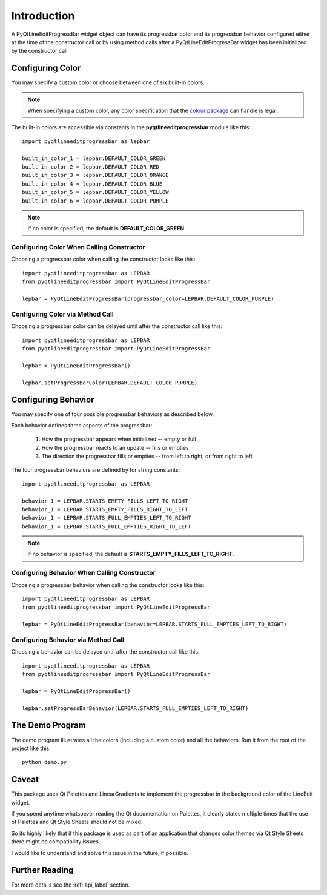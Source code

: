 .. ############################################################################
   This file contains reStructuredText, please do not edit it unless you are
   familar with reStructuredText markup as well as Sphinx specific markup.

   For information regarding reStructuredText markup see
      http://sphinx.pocoo.org/rest.html

   For information regarding Sphinx specific markup see
      http://sphinx.pocoo.org/markup/index.html

   ############################################################################

.. ############################################################################
   Copyright 2020 E.R. Uber (eruber@gmail.com)
   ############################################################################

.. ########################### SECTION HEADING REMINDER #######################
   # with overline, for parts
   * with overline, for chapters
   =, for sections
   -, for subsections
   ^, for subsubsections
   ", for paragraphs

.. -----------------------------------------------------------------------------

.. _intro_label: 

Introduction
============

A PyQtLineEditProgressBar widget object can have its progressbar color and its progressbar behavior
configured either at the time of the constructor call or by using method calls after a
PyQtLineEditProgressBar widget has been initialized by the constructor call.

Configuring Color
-----------------
You may specify a custom color or choose between one of six built-in colors.

.. note:: When specifying a custom color, any color specification that the `colour package <https://pypi.org/project/colour/>`_
  can handle is legal.

The built-in colors are accessible via constants in the **pyqtlineeditprogressbar** module like this::

    import pyqtlineeditprogressbar as lepbar

    built_in_color_1 = lepbar.DEFAULT_COLOR_GREEN
    built_in_color_2 = lepbar.DEFAULT_COLOR_RED
    built_in_color_3 = lepbar.DEFAULT_COLOR_ORANGE
    built_in_color_4 = lepbar.DEFAULT_COLOR_BLUE
    built_in_color_5 = lepbar.DEFAULT_COLOR_YELLOW
    built_in_color_6 = lepbar.DEFAULT_COLOR_PURPLE

.. image:: _static/builtin_color_table.png
   :align: center

.. note:: If no color is specified, the default is **DEFAULT_COLOR_GREEN**.

Configuring Color When Calling Constructor
^^^^^^^^^^^^^^^^^^^^^^^^^^^^^^^^^^^^^^^^^^
Choosing a progressbar color when calling the constructor looks like this::

    import pyqtlineeditprogressbar as LEPBAR
    from pyqtlineeditprogressbar import PyQtLineEditProgressBar

    lepbar = PyQtLineEditProgressBar(progressbar_color=LEPBAR.DEFAULT_COLOR_PURPLE)

Configuring Color via Method Call
^^^^^^^^^^^^^^^^^^^^^^^^^^^^^^^^^
Choosing a progressbar color can be delayed until after the constructor call like this::

    import pyqtlineeditprogressbar as LEPBAR
    from pyqtlineeditprogressbar import PyQtLineEditProgressBar

    lepbar = PyQtLineEditProgressBar()

    lepbar.setProgressBarColor(LEPBAR.DEFAULT_COLOR_PURPLE)

Configuring Behavior
--------------------
You may specify one of four possible progressbar behaviors as described below.

Each behavior defines three aspects of the progressbar:

    1. How the progressbar appears when initialized -- empty or full
    2. How the progressbar reacts to an update -- fills or empties
    3. The direction the progressbar fills or empties -- from left to right, or from right to left

The four progressbar behaviors are defined by for string constants::

    import pyqtlineeditprogressbar as LEPBAR

    behavior_1 = LEPBAR.STARTS_EMPTY_FILLS_LEFT_TO_RIGHT
    behavior_1 = LEPBAR.STARTS_EMPTY_FILLS_RIGHT_TO_LEFT
    behavior_1 = LEPBAR.STARTS_FULL_EMPTIES_LEFT_TO_RIGHT
    behavior_1 = LEPBAR.STARTS_FULL_EMPTIES_RIGHT_TO_LEFT

.. image:: _static/behaviors.gif
   :align: center

.. note:: If no behavior is specified, the default is **STARTS_EMPTY_FILLS_LEFT_TO_RIGHT**.


Configuring Behavior When Calling Constructor
^^^^^^^^^^^^^^^^^^^^^^^^^^^^^^^^^^^^^^^^^^^^^
Choosing a progressbar behavior when calling the constructor looks like this::

    import pyqtlineeditprogressbar as LEPBAR
    from pyqtlineeditprogressbar import PyQtLineEditProgressBar

    lepbar = PyQtLineEditProgressBar(behavior=LEPBAR.STARTS_FULL_EMPTIES_LEFT_TO_RIGHT)

Configuring Behavior via Method Call
^^^^^^^^^^^^^^^^^^^^^^^^^^^^^^^^^^^^
Choosing a behavior can be delayed until after the constructor call like this::

    import pyqtlineeditprogressbar as LEPBAR
    from pyqtlineeditprogressbar import PyQtLineEditProgressBar

    lepbar = PyQtLineEditProgressBar()

    lepbar.setProgressBarBehavior(LEPBAR.STARTS_FULL_EMPTIES_LEFT_TO_RIGHT)


The Demo Program
----------------
The demo program illustrates all the colors (including a custom color) and all the behaviors.
Run it from the root of the project like this::

    python demo.py

Caveat
------
This package uses Qt Palettes and LinearGradients to implement the progressbar in the background color of the LineEdit widget.

If you spend anytime whatsoever reading the Qt documentation on Palettes, it clearly states multiple times that the use of Palettes and Qt Style Sheets should not be mixed.

So its highly likely that if this package is used as part of an application that changes color themes via Qt Style Sheets
there might be compatibility issues.

I would like to understand and solve this issue in the future, if possible.

Further Reading
---------------
For more details see the :ref:`api_label` section.


